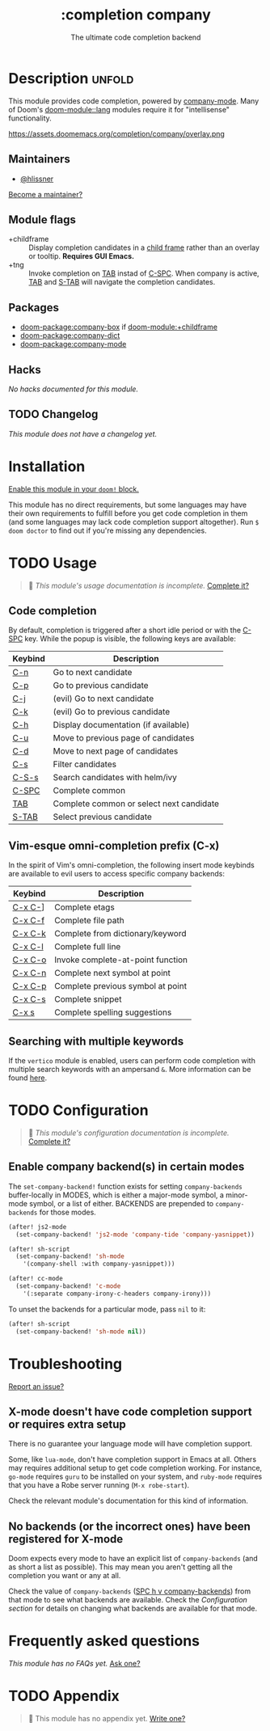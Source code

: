 #+title:    :completion company
#+subtitle: The ultimate code completion backend
#+created:  February 19, 2017
#+since:    2.0.0

* Description :unfold:
This module provides code completion, powered by [[https://github.com/company-mode/company-mode][company-mode]]. Many of Doom's
[[doom-module::lang]] modules require it for "intellisense" functionality.

https://assets.doomemacs.org/completion/company/overlay.png

** Maintainers
- [[doom-user:][@hlissner]]

[[doom-contrib-maintainer:][Become a maintainer?]]

** Module flags
- +childframe ::
  Display completion candidates in a [[https://www.gnu.org/software/emacs/manual/html_node/elisp/Child-Frames.html][child frame]] rather than an overlay or
  tooltip. *Requires GUI Emacs.*
- +tng ::
  Invoke completion on [[kbd:][TAB]] instad of [[kbd:][C-SPC]]. When company is active, [[kbd:][TAB]] and
  [[kbd:][S-TAB]] will navigate the completion candidates.

** Packages
- [[doom-package:company-box]] if [[doom-module:+childframe]]
- [[doom-package:company-dict]]
- [[doom-package:company-mode]]

** Hacks
/No hacks documented for this module./

** TODO Changelog
# This section will be machine generated. Don't edit it by hand.
/This module does not have a changelog yet./

* Installation
[[id:01cffea4-3329-45e2-a892-95a384ab2338][Enable this module in your ~doom!~ block.]]

This module has no direct requirements, but some languages may have their own
requirements to fulfill before you get code completion in them (and some
languages may lack code completion support altogether). Run ~$ doom doctor~ to
find out if you're missing any dependencies.

* TODO Usage
#+begin_quote
 🔨 /This module's usage documentation is incomplete./ [[doom-contrib-module:][Complete it?]]
#+end_quote

** Code completion
By default, completion is triggered after a short idle period or with the
[[kbd:][C-SPC]] key. While the popup is visible, the following keys are available:

| Keybind | Description                              |
|---------+------------------------------------------|
| [[kbd:][C-n]]     | Go to next candidate                     |
| [[kbd:][C-p]]     | Go to previous candidate                 |
| [[kbd:][C-j]]     | (evil) Go to next candidate              |
| [[kbd:][C-k]]     | (evil) Go to previous candidate          |
| [[kbd:][C-h]]     | Display documentation (if available)     |
| [[kbd:][C-u]]     | Move to previous page of candidates      |
| [[kbd:][C-d]]     | Move to next page of candidates          |
| [[kbd:][C-s]]     | Filter candidates                        |
| [[kbd:][C-S-s]]   | Search candidates with helm/ivy          |
| [[kbd:][C-SPC]]   | Complete common                          |
| [[kbd:][TAB]]     | Complete common or select next candidate |
| [[kbd:][S-TAB]]   | Select previous candidate                |

** Vim-esque omni-completion prefix (C-x)
In the spirit of Vim's omni-completion, the following insert mode keybinds are
available to evil users to access specific company backends:
| Keybind | Description                       |
|---------+-----------------------------------|
| [[kbd:][C-x C-]]​] | Complete etags                    |
| [[kbd:][C-x C-f]] | Complete file path                |
| [[kbd:][C-x C-k]] | Complete from dictionary/keyword  |
| [[kbd:][C-x C-l]] | Complete full line                |
| [[kbd:][C-x C-o]] | Invoke complete-at-point function |
| [[kbd:][C-x C-n]] | Complete next symbol at point     |
| [[kbd:][C-x C-p]] | Complete previous symbol at point |
| [[kbd:][C-x C-s]] | Complete snippet                  |
| [[kbd:][C-x s]]   | Complete spelling suggestions     |

** Searching with multiple keywords
If the =vertico= module is enabled, users can perform code completion with multiple search keywords with an ampersand =&=.
More information can be found [[https://github.com/oantolin/orderless#company][here]].

* TODO Configuration
#+begin_quote
 🔨 /This module's configuration documentation is incomplete./ [[doom-contrib-module:][Complete it?]]
#+end_quote

** Enable company backend(s) in certain modes
The ~set-company-backend!~ function exists for setting ~company-backends~
buffer-locally in MODES, which is either a major-mode symbol, a minor-mode
symbol, or a list of either. BACKENDS are prepended to ~company-backends~ for
those modes.

#+begin_src emacs-lisp
(after! js2-mode
  (set-company-backend! 'js2-mode 'company-tide 'company-yasnippet))

(after! sh-script
  (set-company-backend! 'sh-mode
    '(company-shell :with company-yasnippet)))

(after! cc-mode
  (set-company-backend! 'c-mode
    '(:separate company-irony-c-headers company-irony)))
#+end_src

To unset the backends for a particular mode, pass ~nil~ to it:
#+begin_src emacs-lisp
(after! sh-script
  (set-company-backend! 'sh-mode nil))
#+end_src

* Troubleshooting
[[doom-report:][Report an issue?]]

** X-mode doesn't have code completion support or requires extra setup
There is no guarantee your language mode will have completion support.

Some, like ~lua-mode~, don't have completion support in Emacs at all. Others may
requires additional setup to get code completion working. For instance,
~go-mode~ requires ~guru~ to be installed on your system, and ~ruby-mode~
requires that you have a Robe server running (~M-x robe-start~).

Check the relevant module's documentation for this kind of information.

** No backends (or the incorrect ones) have been registered for X-mode
Doom expects every mode to have an explicit list of ~company-backends~ (and as
short a list as possible). This may mean you aren't getting all the completion
you want or any at all.

Check the value of ~company-backends~ ([[kbd:][SPC h v company-backends]]) from that mode
to see what backends are available. Check the [[*Assigning company backend(s) to modes][Configuration section]] for details
on changing what backends are available for that mode.

* Frequently asked questions
/This module has no FAQs yet./ [[doom-suggest-faq:][Ask one?]]

* TODO Appendix
#+begin_quote
 🔨 This module has no appendix yet. [[doom-contrib-module:][Write one?]]
#+end_quote

